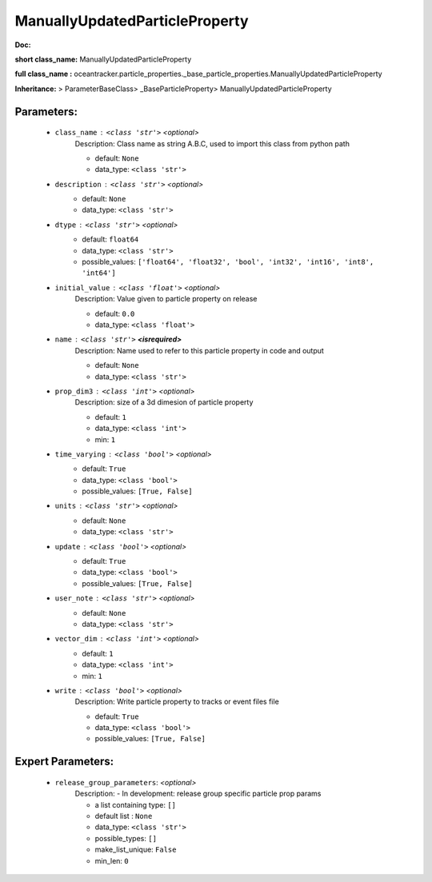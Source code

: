 ################################
ManuallyUpdatedParticleProperty
################################

**Doc:** 

**short class_name:** ManuallyUpdatedParticleProperty

**full class_name :** oceantracker.particle_properties._base_particle_properties.ManuallyUpdatedParticleProperty

**Inheritance:** > ParameterBaseClass> _BaseParticleProperty> ManuallyUpdatedParticleProperty


Parameters:
************

	* ``class_name`` :   ``<class 'str'>``   *<optional>*
		Description: Class name as string A.B.C, used to import this class from python path

		- default: ``None``
		- data_type: ``<class 'str'>``

	* ``description`` :   ``<class 'str'>``   *<optional>*
		- default: ``None``
		- data_type: ``<class 'str'>``

	* ``dtype`` :   ``<class 'str'>``   *<optional>*
		- default: ``float64``
		- data_type: ``<class 'str'>``
		- possible_values: ``['float64', 'float32', 'bool', 'int32', 'int16', 'int8', 'int64']``

	* ``initial_value`` :   ``<class 'float'>``   *<optional>*
		Description: Value given to particle property on release

		- default: ``0.0``
		- data_type: ``<class 'float'>``

	* ``name`` :   ``<class 'str'>`` **<isrequired>**
		Description: Name used to refer to this particle property in code and output

		- default: ``None``
		- data_type: ``<class 'str'>``

	* ``prop_dim3`` :   ``<class 'int'>``   *<optional>*
		Description: size of a 3d dimesion of particle property

		- default: ``1``
		- data_type: ``<class 'int'>``
		- min: ``1``

	* ``time_varying`` :   ``<class 'bool'>``   *<optional>*
		- default: ``True``
		- data_type: ``<class 'bool'>``
		- possible_values: ``[True, False]``

	* ``units`` :   ``<class 'str'>``   *<optional>*
		- default: ``None``
		- data_type: ``<class 'str'>``

	* ``update`` :   ``<class 'bool'>``   *<optional>*
		- default: ``True``
		- data_type: ``<class 'bool'>``
		- possible_values: ``[True, False]``

	* ``user_note`` :   ``<class 'str'>``   *<optional>*
		- default: ``None``
		- data_type: ``<class 'str'>``

	* ``vector_dim`` :   ``<class 'int'>``   *<optional>*
		- default: ``1``
		- data_type: ``<class 'int'>``
		- min: ``1``

	* ``write`` :   ``<class 'bool'>``   *<optional>*
		Description: Write particle property to tracks or event files file

		- default: ``True``
		- data_type: ``<class 'bool'>``
		- possible_values: ``[True, False]``



Expert Parameters:
*******************

	* ``release_group_parameters``:  *<optional>*
		Description: - In development: release group specific particle prop params

		- a list containing type:  ``[]``
		- default list : ``None``
		- data_type: ``<class 'str'>``
		- possible_types: ``[]``
		- make_list_unique: ``False``
		- min_len: ``0``


